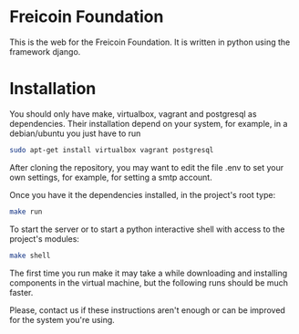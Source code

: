 
* Freicoin Foundation

This is the web for the Freicoin Foundation. It is written in python
using the framework django.

* Installation

You should only have make, virtualbox, vagrant and postgresql as dependencies.
Their installation depend on your system, for example, in a
debian/ubuntu you just have to run

#+BEGIN_SRC sh 
sudo apt-get install virtualbox vagrant postgresql
#+END_SRC

After cloning the repository, you may want to edit the file .env to
set your own settings, for example, for setting a smtp account.

Once you have it the dependencies installed, in the project's root
type:

#+BEGIN_SRC sh 
make run
#+END_SRC

To start the server or to start a python interactive shell with access
to the project's modules:

#+BEGIN_SRC sh
make shell
#+END_SRC

The first time you run make it may take a while downloading and
installing components in the virtual machine, but the following runs
should be much faster.

Please, contact us if these instructions aren't enough or can be
improved for the system you're using.
